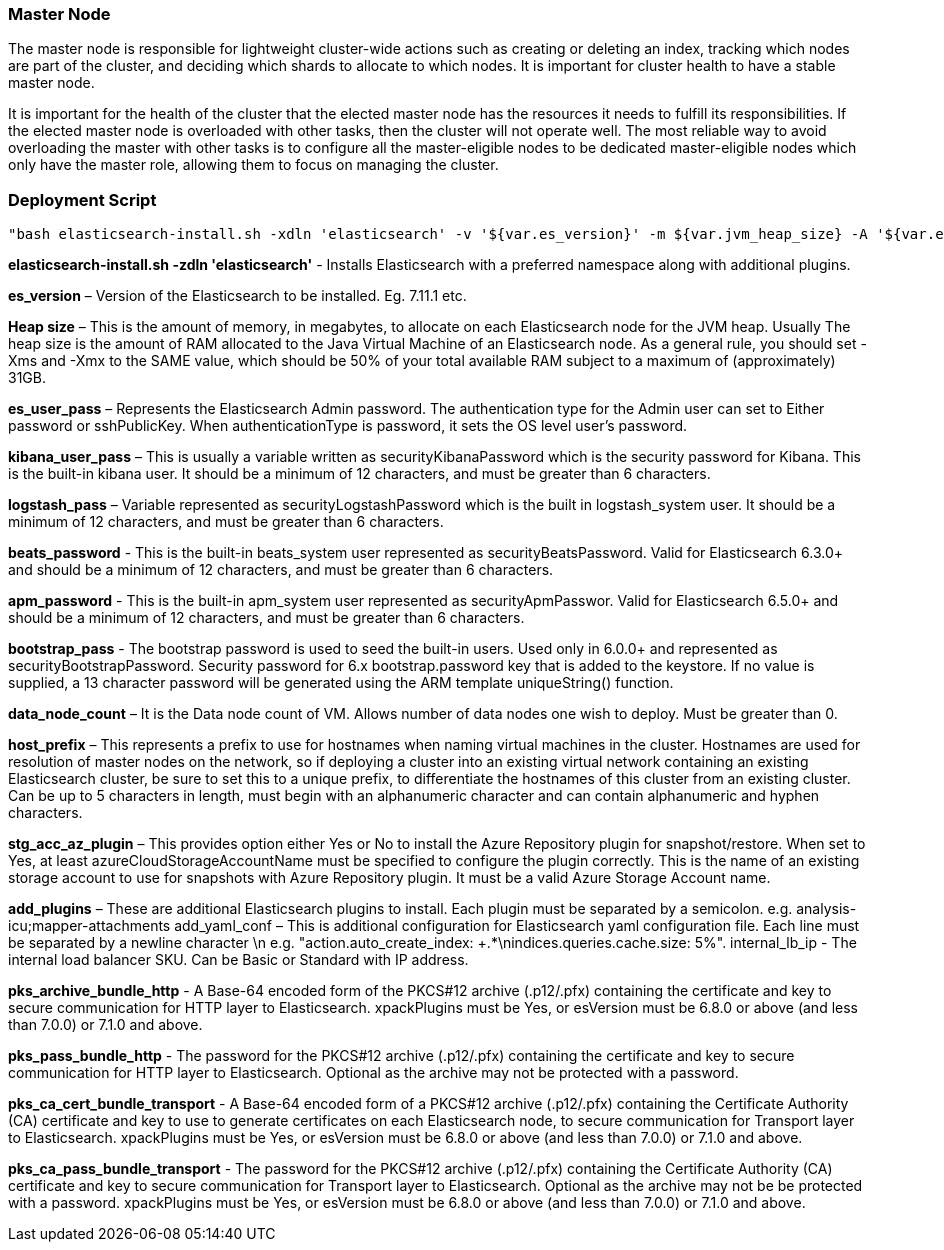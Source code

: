 


*Master Node*
~~~~~~~~~~~~~~
The master node is responsible for lightweight cluster-wide actions such as creating or deleting an index, tracking which nodes are part of the cluster, and deciding which shards to allocate to which nodes. It is important for cluster health to have a stable master node.

It is important for the health of the cluster that the elected master node has the resources it needs to fulfill its responsibilities. If the elected master node is overloaded with other tasks, then the cluster will not operate well. The most reliable way to avoid overloading the master with other tasks is to configure all the master-eligible nodes to be dedicated master-eligible nodes which only have the master role, allowing them to focus on managing the cluster. 



*Deployment Script*
~~~~~~~~~~~~~~~~~~
 "bash elasticsearch-install.sh -xdln 'elasticsearch' -v '${var.es_version}' -m ${var.jvm_heap_size} -A '${var.es_user_pass}' -R '${var.rmu_pass}' -K '${var.kibana_user_pass}' -S '${var.logstash_pass}' -F '${var.beats_password}' -M '${var.apm_password}' -B '${var.bootstrap_pass}' -Z ${var.data_node_count} -p '${var.host_prefix}' -a '${var.stg_acc_az_plugin}' -k '${var.key_stg_acc_az_plugin}' -E '${var.suffix_stg_acc_az_plugin}' -L '${var.add_plugins}' -C '${var.add_yaml_conf}' -D '${var.internal_lb_ip}' -H '${var.pks_archive_bundle_http}' -G '${var.pks_pass_bundle_http}' -V '${var.pks_ca_cert_bundle_http}' -J '${var.pks_ca_pass_bundle_http}' -T '${var.pks_ca_cert_bundle_transport}' -W '${var.pks_ca_pass_bundle_transport}' -N '${var.pks_pass_bundle_transport}' -O '${var.saml_url}' -P '${var.dns_name_saml}'"






*elasticsearch-install.sh -zdln 'elasticsearch'* - Installs Elasticsearch with a preferred namespace along with additional plugins.

*es_version* – Version of the Elasticsearch to be installed. Eg. 7.11.1 etc.

*Heap size* – This is the amount of memory, in megabytes, to allocate on each Elasticsearch node for the JVM heap. Usually The heap size is the amount of RAM allocated to the Java Virtual Machine of an Elasticsearch node. As a general rule, you should set -Xms and -Xmx to the SAME value, which should be 50% of your total available RAM subject to a maximum of (approximately) 31GB.

*es_user_pass* – Represents the Elasticsearch Admin password. The authentication type for the Admin user can set to Either password or sshPublicKey. When authenticationType is password, it sets the OS level user's password.

*kibana_user_pass* – This is usually a variable written as securityKibanaPassword which  is the security password for Kibana. This is the built-in kibana user. It should be a minimum of 12 characters, and must be greater than 6 characters.

*logstash_pass* – Variable represented as securityLogstashPassword which is the built in logstash_system user. It should be a minimum of 12 characters, and must be greater than 6 characters.

*beats_password* - This is the built-in beats_system user represented as securityBeatsPassword. Valid for Elasticsearch 6.3.0+ and should be a minimum of 12 characters, and must be greater than 6 characters.

*apm_password* - This is the built-in apm_system user represented as securityApmPasswor. Valid for Elasticsearch 6.5.0+ and should be a minimum of 12 characters, and must be greater than 6 characters.

*bootstrap_pass* - The bootstrap password is used to seed the built-in users. Used only in 6.0.0+ and represented as securityBootstrapPassword. Security password for 6.x bootstrap.password key that is added to the keystore. If no value is supplied, a 13 character password will be generated using the ARM template uniqueString() function.

*data_node_count* – It is the Data node count of VM. Allows number of data nodes one wish to deploy. Must be greater than 0.

*host_prefix* – This represents a prefix to use for hostnames when naming virtual machines in the cluster. Hostnames are used for resolution of master nodes on the network, so if deploying a cluster into an existing virtual network containing an existing Elasticsearch cluster, be sure to set this to a unique prefix, to differentiate the hostnames of this cluster from an existing cluster. Can be up to 5 characters in length, must begin with an alphanumeric character and can contain alphanumeric and hyphen characters.

*stg_acc_az_plugin* – This provides option either Yes or No to install the Azure Repository plugin for snapshot/restore. When set to Yes, at least azureCloudStorageAccountName must be specified to configure the plugin correctly. This is the name of an existing storage account to use for snapshots with Azure Repository plugin. It must be a valid Azure Storage Account name.

*add_plugins* – These are additional Elasticsearch plugins to install. Each plugin must be separated by a semicolon. e.g. analysis-icu;mapper-attachments
add_yaml_conf – This is additional configuration for Elasticsearch yaml configuration file. Each line must be separated by a newline character \n e.g. "action.auto_create_index: +.*\nindices.queries.cache.size: 5%".
internal_lb_ip - The internal load balancer SKU. Can be Basic or Standard with IP address.

*pks_archive_bundle_http* - A Base-64 encoded form of the PKCS#12 archive (.p12/.pfx) containing the certificate and key to secure communication for HTTP layer to Elasticsearch. xpackPlugins must be Yes, or esVersion must be 6.8.0 or above (and less than 7.0.0) or 7.1.0 and above.

*pks_pass_bundle_http* - The password for the PKCS#12 archive (.p12/.pfx) containing the certificate and key to secure communication for HTTP layer to Elasticsearch. Optional as the archive may not be protected with a password.

*pks_ca_cert_bundle_transport* - A Base-64 encoded form of a PKCS#12 archive (.p12/.pfx) containing the Certificate Authority (CA) certificate and key to use to generate certificates on each Elasticsearch node, to secure communication for Transport layer to Elasticsearch. xpackPlugins must be Yes, or esVersion must be 6.8.0 or above (and less than 7.0.0) or 7.1.0 and above.

*pks_ca_pass_bundle_transport* - The password for the PKCS#12 archive (.p12/.pfx) containing the Certificate Authority (CA) certificate and key to secure communication for Transport layer to Elasticsearch. Optional as the archive may not be be protected with a password. xpackPlugins must be Yes, or esVersion must be 6.8.0 or above (and less than 7.0.0) or 7.1.0 and above.




